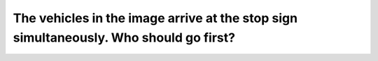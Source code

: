 .. raw:: html

   <div class="question-page">
   <div class="test-name">Canada BC Driver's License Knowledge Test Test Bank (2024)</div>

.. meta::
   :description: The vehicles in the image arrive at the stop sign simultaneously. Who should go first?
   :keywords: Vancouver driver's license test, BC driver's license test stop sign, right of way, Canadian driving rules

.. raw:: html

   <div class="question-card">


The vehicles in the image arrive at the stop sign simultaneously. Who should go first?
============================================================================================================================================================================

.. raw:: html

   <hr>

.. image:: /../../../images/driver_test/ca/bc/21.png
   :width: 70%
   :alt: Image for the question
   :class: question-image
   :align: center



.. raw:: html

   <div id="q21" class="quiz">
       <div class="option" id="q21-A" onclick="selectOption('q21', 'A', false)">
           A. Vehicle A
       </div>
       <div class="option" id="q21-B" onclick="selectOption('q21', 'B', true)">
           B. Vehicle B
       </div>
       <div class="option" id="q21-C" onclick="selectOption('q21', 'C', false)">
           C. Regardless of who arrives first
       </div>
       <div class="option" id="q21-D" onclick="selectOption('q21', 'D', false)">
           D. Both vehicles can proceed simultaneously
       </div>
       <p id="q21-result" class="result"></p>
   </div>

   <hr>

.. dropdown:: ►|explanation|

   If both vehicles arrive at the stop sign simultaneously, left turns yield to straight-going vehicles.

.. raw:: html

   <div class="nav-buttons">
       <a href="q20.html" class="button">|prev_question|</a>
       <span class="page-indicator">21 / 200</span>
       <a href="q22.html" class="button">|next_question|</a>
   </div>
   </div>

   </div>
